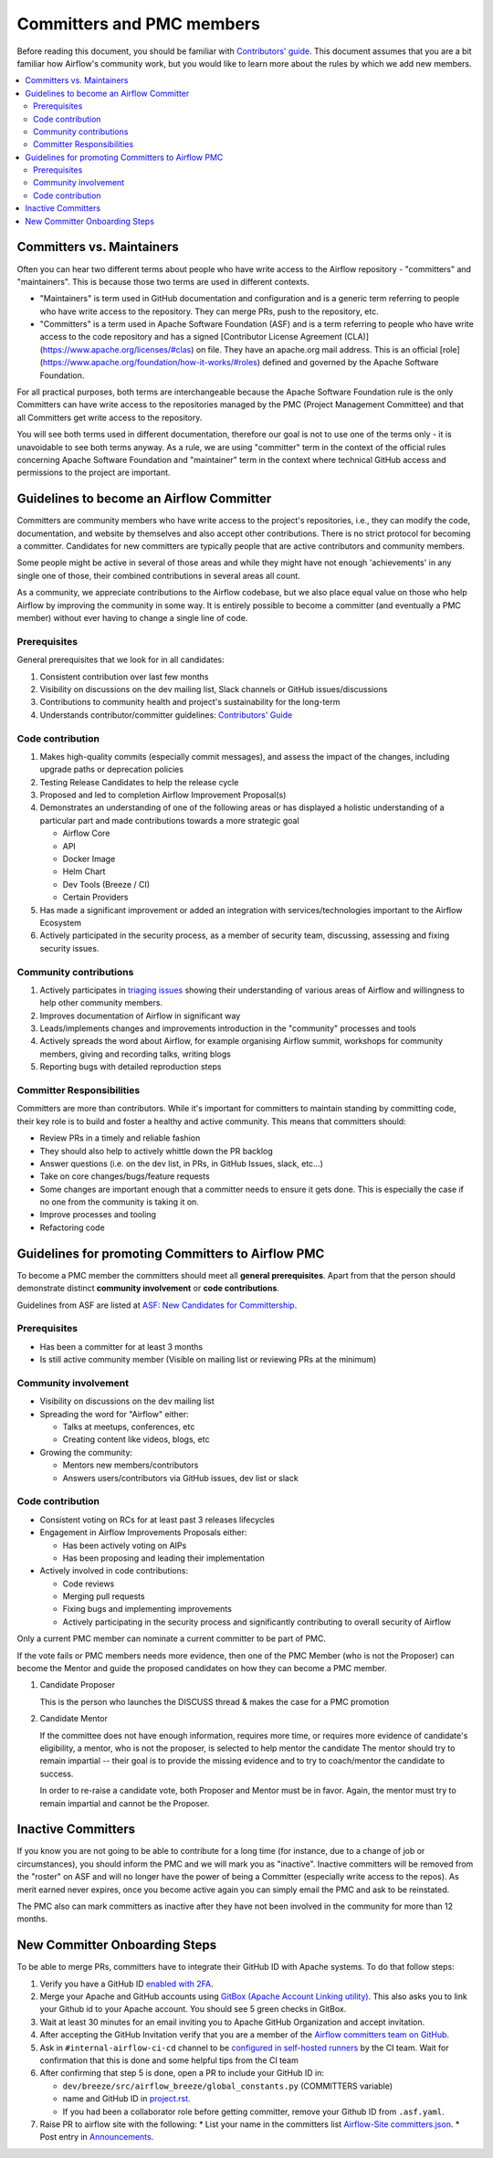 .. Licensed to the Apache Software Foundation (ASF) under one
   or more contributor license agreements.  See the NOTICE file
   distributed with this work for additional information
   regarding copyright ownership.  The ASF licenses this file
   to you under the Apache License, Version 2.0 (the
   "License"); you may not use this file except in compliance
   with the License.  You may obtain a copy of the License at

 ..   http://www.apache.org/licenses/LICENSE-2.0

 .. Unless required by applicable law or agreed to in writing,
    software distributed under the License is distributed on an
    "AS IS" BASIS, WITHOUT WARRANTIES OR CONDITIONS OF ANY
    KIND, either express or implied.  See the License for the
    specific language governing permissions and limitations
    under the License.

Committers and PMC members
==========================

Before reading this document, you should be familiar with `Contributors' guide <contributing-docs/README.rst>`__.
This document assumes that you are a bit familiar how Airflow's community work, but you would like to learn more
about the rules by which we add new members.

.. contents:: :local:

Committers vs. Maintainers
--------------------------

Often you can hear two different terms about people who have write access to the Airflow repository -
"committers" and "maintainers". This is because those two terms are used in different contexts.

* "Maintainers" is term used in GitHub documentation and configuration and is a generic term referring to
  people who have write access to the repository. They can merge PRs, push to the repository, etc.
* "Committers" is a term used in Apache Software Foundation (ASF) and is a term referring to people who have
  write access to the code repository and has a signed
  [Contributor License Agreement (CLA)](https://www.apache.org/licenses/#clas) on file.  They have an
  apache.org mail address. This is an official [role](https://www.apache.org/foundation/how-it-works/#roles)
  defined and governed by the Apache Software Foundation.

For all practical purposes, both terms are interchangeable because the Apache Software Foundation rule is
the only Committers can have write access to the repositories managed by the PMC (Project Management Committee)
and that all Committers get write access to the repository.

You will see both terms used in different documentation, therefore our goal is not to use one of the terms
only - it is unavoidable to see both terms anyway. As a rule, we are using "committer" term in the context
of the official rules concerning Apache Software Foundation and "maintainer" term in the context where
technical GitHub access and permissions to the project are important.

Guidelines to become an Airflow Committer
------------------------------------------

Committers are community members who have write access to the project's
repositories, i.e., they can modify the code, documentation, and website by themselves and also
accept other contributions. There is no strict protocol for becoming a committer. Candidates for new
committers are typically people that are active contributors and community members.

Some people might be active in several of those areas and while they might have not enough 'achievements' in any
single one of those, their combined contributions in several areas all count.

As a community, we appreciate contributions to the Airflow codebase, but we also place equal value
on those who help Airflow by improving the community in some way. It is entirely possible to become
a committer (and eventually a PMC member) without ever having to change a single line of code.


Prerequisites
^^^^^^^^^^^^^^

General prerequisites that we look for in all candidates:

1.  Consistent contribution over last few months
2.  Visibility on discussions on the dev mailing list, Slack channels or GitHub issues/discussions
3.  Contributions to community health and project's sustainability for the long-term
4.  Understands contributor/committer guidelines: `Contributors' Guide <contributing-docs/README.rst>`__


Code contribution
^^^^^^^^^^^^^^^^^^

1.  Makes high-quality commits (especially commit messages), and assess the impact of the changes, including
    upgrade paths or deprecation policies
2.  Testing Release Candidates to help the release cycle
3.  Proposed and led to completion Airflow Improvement Proposal(s)
4.  Demonstrates an understanding of one of the following areas or has displayed a holistic understanding
    of a particular part and made contributions towards a more strategic goal

    - Airflow Core
    - API
    - Docker Image
    - Helm Chart
    - Dev Tools (Breeze / CI)
    - Certain Providers

5.  Has made a significant improvement or added an integration with services/technologies important to the Airflow
    Ecosystem

6.  Actively participated in the security process, as a member of security team, discussing, assessing and
    fixing security issues.


Community contributions
^^^^^^^^^^^^^^^^^^^^^^^^

1.  Actively participates in `triaging issues <ISSUE_TRIAGE_PROCESS.rst>`_ showing their understanding
    of various areas of Airflow and willingness to help other community members.
2.  Improves documentation of Airflow in significant way
3.  Leads/implements changes and improvements introduction in the "community" processes and tools
4.  Actively spreads the word about Airflow, for example organising Airflow summit, workshops for
    community members, giving and recording talks, writing blogs
5.  Reporting bugs with detailed reproduction steps


Committer Responsibilities
^^^^^^^^^^^^^^^^^^^^^^^^^^

Committers are more than contributors. While it's important for committers to maintain standing by
committing code, their key role is to build and foster a healthy and active community.
This means that committers should:

* Review PRs in a timely and reliable fashion
* They should also help to actively whittle down the PR backlog
* Answer questions (i.e. on the dev list, in PRs, in GitHub Issues, slack, etc...)
* Take on core changes/bugs/feature requests
* Some changes are important enough that a committer needs to ensure it gets done. This is especially
  the case if no one from the community is taking it on.
* Improve processes and tooling
* Refactoring code


Guidelines for promoting Committers to Airflow PMC
---------------------------------------------------

To become a PMC member the committers should meet all **general prerequisites**.
Apart from that the person should demonstrate distinct **community involvement** or **code contributions**.

Guidelines from ASF are listed at
`ASF: New Candidates for Committership <http://community.apache.org/newcommitter.html#guidelines-for-assessing-new-candidates-for-committership>`__.

Prerequisites
^^^^^^^^^^^^^^

* Has been a committer for at least 3 months
* Is still active community member (Visible on mailing list or reviewing PRs at the minimum)

Community involvement
^^^^^^^^^^^^^^^^^^^^^^

* Visibility on discussions on the dev mailing list
* Spreading the word for "Airflow" either:

  * Talks at meetups, conferences, etc
  * Creating content like videos, blogs, etc

* Growing the community:

  * Mentors new members/contributors
  * Answers users/contributors via GitHub issues, dev list or slack

Code contribution
^^^^^^^^^^^^^^^^^^

* Consistent voting on RCs for at least past 3 releases lifecycles
* Engagement in Airflow Improvements Proposals either:

  * Has been actively voting on AIPs
  * Has been proposing and leading their implementation

* Actively involved in code contributions:

  * Code reviews
  * Merging pull requests
  * Fixing bugs and implementing improvements
  * Actively participating in the security process and significantly contributing to overall security of
    Airflow


Only a current PMC member can nominate a current committer to be part of PMC.

If the vote fails or PMC members needs more evidence, then one of the PMC Member (who is not the Proposer)
can become the Mentor and guide the proposed candidates on how they can become a PMC member.

1.  Candidate Proposer

    This is the person who launches the DISCUSS thread & makes the case for a PMC promotion

2.  Candidate Mentor

    If the committee does not have enough information, requires more time, or requires more evidence of
    candidate's eligibility, a mentor, who is not the proposer, is selected to help mentor the candidate
    The mentor should try to remain impartial -- their goal is to provide the missing evidence and to
    try to coach/mentor the candidate to success.

    In order to re-raise a candidate vote, both Proposer and Mentor must be in favor. Again,
    the mentor must try to remain impartial and cannot be the Proposer.


Inactive Committers
-------------------
If you know you are not going to be able to contribute for a long time
(for instance, due to a change of job or circumstances), you should inform the PMC and we will mark you
as "inactive". Inactive committers will be removed from the "roster" on ASF and will no longer have the power
of being a Committer (especially write access to the repos). As merit earned never expires, once you
become active again you can simply email the PMC and ask to be reinstated.

The PMC also can mark committers as inactive after they have not been involved in the community for
more than 12 months.

New Committer Onboarding Steps
------------------------------

To be able to merge PRs, committers have to integrate their GitHub ID with Apache systems. To do that follow steps:

1.  Verify you have a GitHub ID `enabled with 2FA <https://help.github.com/articles/securing-your-account-with-two-factor-authentication-2fa/>`__.
2.  Merge your Apache and GitHub accounts using `GitBox (Apache Account Linking utility) <https://gitbox.apache.org/setup/>`__. This also asks you to link your
    Github id to your Apache account. You should see 5 green checks in GitBox.
3.  Wait at least 30  minutes for an email inviting you to Apache GitHub Organization and accept invitation.
4.  After accepting the GitHub Invitation verify that you are a member of the `Airflow committers team on GitHub <https://github.com/orgs/apache/teams/airflow-committers>`__.
5.  Ask in ``#internal-airflow-ci-cd`` channel to be `configured in self-hosted runners <https://github.com/apache/airflow-ci-infra/blob/main/scripts/list_committers>`_
    by the CI team. Wait for confirmation that this is done and some helpful tips from the CI team
6.  After confirming that step 5 is done, open a PR to include your GitHub ID in:

    * ``dev/breeze/src/airflow_breeze/global_constants.py`` (COMMITTERS variable)
    * name and GitHub ID in `project.rst <https://github.com/apache/airflow/blob/main/docs/apache-airflow/project.rst>`__.
    * If you had been a collaborator role before getting committer, remove your Github ID from ``.asf.yaml``.
7.  Raise PR to airflow site with the following:
    * List your name in the committers list
    `Airflow-Site committers.json <https://github.com/apache/airflow-site/blob/main/landing-pages/site/data/committers.json>`__.
    * Post entry in `Announcements <https://github.com/apache/airflow-site/blob/main/landing-pages/site/content/en/announcements/_index.md>`__.
